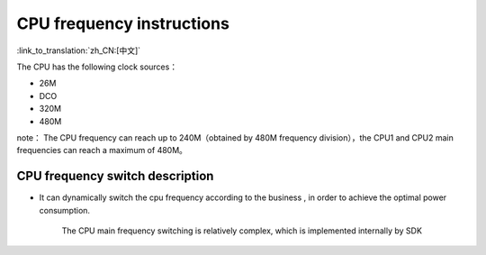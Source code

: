 CPU frequency instructions
======================================

:link_to_translation:`zh_CN:[中文]`

The CPU has the following clock sources：

- 26M
- DCO
- 320M
- 480M


note：
The CPU frequency can reach up to 240M（obtained by 480M frequency division），the CPU1 and CPU2 main frequencies can reach a maximum of 480M。

CPU frequency switch description
-----------------------------------------------
- It can dynamically switch the cpu frequency according to the business , in order to achieve the optimal power consumption.

    The CPU main frequency switching is relatively complex, which is implemented internally by SDK



